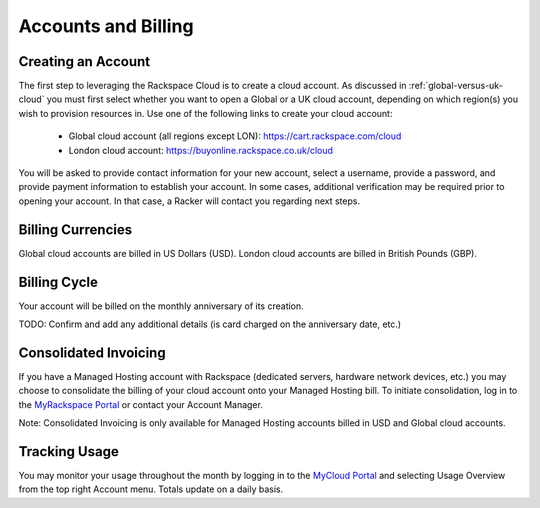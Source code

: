 Accounts and Billing
====================

Creating an Account
-------------------

The first step to leveraging the Rackspace Cloud is to create a cloud account.
As discussed in :ref:`global-versus-uk-cloud` you must first select whether you
want to open a Global or a UK cloud account, depending on which region(s) you
wish to provision resources in. Use one of the following links to create your
cloud account:

 - Global cloud account (all regions except LON):
   https://cart.rackspace.com/cloud
 - London cloud account:
   https://buyonline.rackspace.co.uk/cloud

You will be asked to provide contact information for your new account, select a
username, provide a password, and provide payment information to establish your
account. In some cases, additional verification may be required prior to opening
your account. In that case, a Racker will contact you regarding next steps.

Billing Currencies
------------------

Global cloud accounts are billed in US Dollars (USD). London cloud accounts are
billed in British Pounds (GBP).

Billing Cycle
-------------

Your account will be billed on the monthly anniversary of its creation.

TODO: Confirm and add any additional details (is card charged on the anniversary
date, etc.)

Consolidated Invoicing
----------------------

If you have a Managed Hosting account with Rackspace (dedicated servers,
hardware network devices, etc.) you may choose to consolidate the billing of
your cloud account onto your Managed Hosting bill. To initiate consolidation,
log in to the `MyRackspace Portal <https://my.rackspace.com>`_ or contact your
Account Manager.

Note: Consolidated Invoicing is only available for Managed Hosting accounts
billed in USD and Global cloud accounts.

Tracking Usage
--------------

You may monitor your usage throughout the month by logging in to the `MyCloud
Portal <https://mycloud.rackspace.com>`_ and selecting Usage Overview from the
top right Account menu. Totals update on a daily basis.